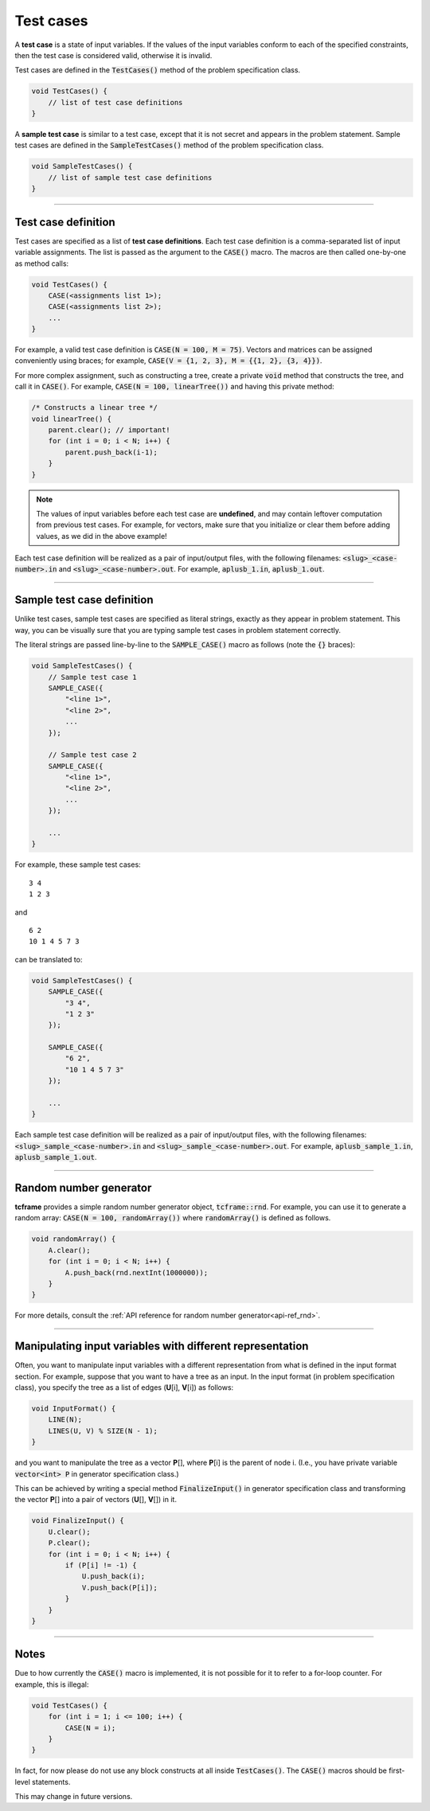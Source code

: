 .. _test-cases:

Test cases
==========

A **test case** is a state of input variables. If the values of the input variables conform to each of the specified constraints, then the test case is considered valid, otherwise it is invalid.

Test cases are defined in the :code:`TestCases()` method of the problem specification class.

.. sourcecode:: cpp

    void TestCases() {
        // list of test case definitions
    }

A **sample test case** is similar to a test case, except that it is not secret and appears in the problem statement. Sample test cases are defined in the :code:`SampleTestCases()` method of the problem specification class.

.. sourcecode:: cpp

    void SampleTestCases() {
        // list of sample test case definitions
    }

----

Test case definition
--------------------

Test cases are specified as a list of **test case definitions**. Each test case definition is a comma-separated list of input variable assignments. The list is passed as the argument to the :code:`CASE()` macro. The macros are then called one-by-one as method calls:

.. sourcecode:: cpp

    void TestCases() {
        CASE(<assignments list 1>);
        CASE(<assignments list 2>);
        ...
    }

For example, a valid test case definition is :code:`CASE(N = 100, M = 75)`. Vectors and matrices can be assigned conveniently using braces; for example, :code:`CASE(V = {1, 2, 3}, M = {{1, 2}, {3, 4}})`.

For more complex assignment, such as constructing a tree, create a private :code:`void` method that constructs the tree, and call it in :code:`CASE()`. For example, :code:`CASE(N = 100, linearTree())` and having this private method:

.. sourcecode:: cpp

    /* Constructs a linear tree */
    void linearTree() {
        parent.clear(); // important!
        for (int i = 0; i < N; i++) {
            parent.push_back(i-1);
        }
    }

.. note::

    The values of input variables before each test case are **undefined**, and may contain leftover computation from previous test cases. For example, for vectors, make sure that you initialize or clear them before adding values, as we did in the above example!

Each test case definition will be realized as a pair of input/output files, with the following filenames: :code:`<slug>_<case-number>.in` and :code:`<slug>_<case-number>.out`. For example, :code:`aplusb_1.in`, :code:`aplusb_1.out`.

----

Sample test case definition
---------------------------

Unlike test cases, sample test cases are specified as literal strings, exactly as they appear in problem statement. This way, you can be visually sure that you are typing sample test cases in problem statement correctly.

The literal strings are passed line-by-line to the :code:`SAMPLE_CASE()` macro as follows (note the :code:`{}` braces):

.. sourcecode:: cpp

    void SampleTestCases() {
        // Sample test case 1
        SAMPLE_CASE({
            "<line 1>",
            "<line 2>",
            ...
        });

        // Sample test case 2
        SAMPLE_CASE({
            "<line 1>",
            "<line 2>",
            ...
        });

        ...
    }

For example, these sample test cases:

::

    3 4
    1 2 3

and

::

    6 2
    10 1 4 5 7 3

can be translated to:

.. sourcecode:: cpp

    void SampleTestCases() {
        SAMPLE_CASE({
            "3 4",
            "1 2 3"
        });

        SAMPLE_CASE({
            "6 2",
            "10 1 4 5 7 3"
        });

        ...
    }

Each sample test case definition will be realized as a pair of input/output files, with the following filenames: :code:`<slug>_sample_<case-number>.in` and :code:`<slug>_sample_<case-number>.out`. For example, :code:`aplusb_sample_1.in`, :code:`aplusb_sample_1.out`.

----

Random number generator
-----------------------

**tcframe** provides a simple random number generator object, :code:`tcframe::rnd`. For example, you can use it to generate a random array: :code:`CASE(N = 100, randomArray())` where :code:`randomArray()` is defined as follows.

.. sourcecode:: cpp

    void randomArray() {
        A.clear();
        for (int i = 0; i < N; i++) {
            A.push_back(rnd.nextInt(1000000));
        }
    }

For more details, consult the :ref:`API reference for random number generator<api-ref_rnd>`.

----

Manipulating input variables with different representation
----------------------------------------------------------

Often, you want to manipulate input variables with a different representation from what is defined in the input format section. For example, suppose that you want to have a tree as an input. In the input format (in problem specification class), you specify the tree as a list of edges (**U**\ [i], **V**\ [i]) as follows:

.. sourcecode:: cpp

    void InputFormat() {
        LINE(N);
        LINES(U, V) % SIZE(N - 1);
    }

and you want to manipulate the tree as a vector **P**\ [], where **P**\ [i] is the parent of node i. (I.e., you have private variable :code:`vector<int> P` in generator specification class.)

This can be achieved by writing a special method :code:`FinalizeInput()` in generator specification class and transforming the vector **P**\ [] into a pair of vectors (**U**\ [], **V**\ []) in it.

.. sourcecode:: cpp

    void FinalizeInput() {
        U.clear();
        P.clear();
        for (int i = 0; i < N; i++) {
            if (P[i] != -1) {
                U.push_back(i);
                V.push_back(P[i]);
            }
        }
    }

----

Notes
-----

Due to how currently the :code:`CASE()` macro is implemented, it is not possible for it to refer to a for-loop counter. For example, this is illegal:

.. sourcecode:: cpp

    void TestCases() {
        for (int i = 1; i <= 100; i++) {
            CASE(N = i);
        }
    }

In fact, for now please do not use any block constructs at all inside :code:`TestCases()`. The :code:`CASE()` macros should be first-level statements.

This may change in future versions.

